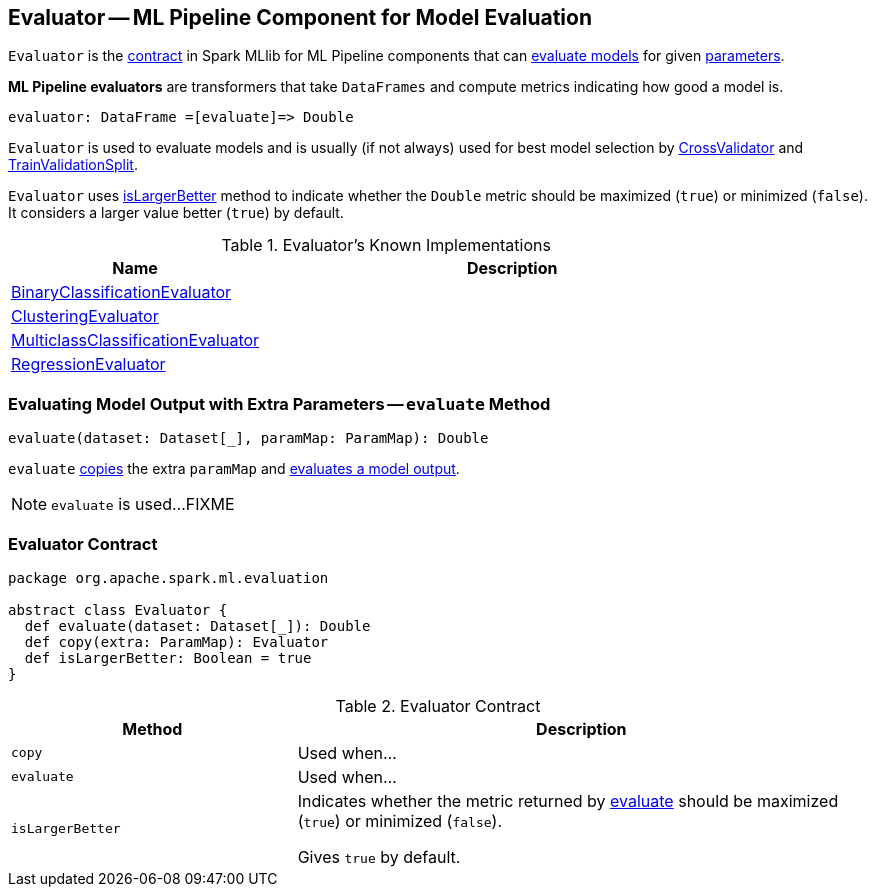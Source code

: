 == [[Evaluator]] Evaluator -- ML Pipeline Component for Model Evaluation

`Evaluator` is the <<contract, contract>> in Spark MLlib for ML Pipeline components that can <<evaluate, evaluate models>> for given link:spark-mllib-Params.adoc[parameters].

*ML Pipeline evaluators* are transformers that take `DataFrames` and compute metrics indicating how good a model is.

```
evaluator: DataFrame =[evaluate]=> Double
```

`Evaluator` is used to evaluate models and is usually (if not always) used for best model selection by link:spark-mllib-CrossValidator.adoc#evaluator[CrossValidator] and link:spark-mllib-TrainValidationSplit.adoc#evaluator[TrainValidationSplit].

`Evaluator` uses <<isLargerBetter, isLargerBetter>> method to indicate whether the `Double` metric should be maximized (`true`) or minimized (`false`). It considers a larger value better (`true`) by default.

[[known-implementations]]
.Evaluator's Known Implementations
[width="100%",cols="1,2",options="header"]
|===
| Name
| Description

| link:spark-mllib-BinaryClassificationEvaluator.adoc[BinaryClassificationEvaluator]
|

| link:spark-mllib-ClusteringEvaluator.adoc[ClusteringEvaluator]
|

| link:spark-mllib-MulticlassClassificationEvaluator.adoc[MulticlassClassificationEvaluator]
|

| link:spark-mllib-RegressionEvaluator.adoc[RegressionEvaluator]
|
|===

=== [[evaluate-paramMap]] Evaluating Model Output with Extra Parameters -- `evaluate` Method

[source, scala]
----
evaluate(dataset: Dataset[_], paramMap: ParamMap): Double
----

`evaluate` <<copy, copies>> the extra `paramMap` and <<evaluate, evaluates a model output>>.

NOTE: `evaluate` is used...FIXME

=== [[contract]] Evaluator Contract

[source, scala]
----
package org.apache.spark.ml.evaluation

abstract class Evaluator {
  def evaluate(dataset: Dataset[_]): Double
  def copy(extra: ParamMap): Evaluator
  def isLargerBetter: Boolean = true
}
----

.Evaluator Contract
[cols="1,2",options="header",width="100%"]
|===
| Method
| Description

| [[copy]] `copy`
| Used when...

| [[evaluate]] `evaluate`
| Used when...

| [[isLargerBetter]] `isLargerBetter`
| Indicates whether the metric returned by <<evaluate, evaluate>> should be maximized (`true`) or minimized (`false`).

Gives `true` by default.
|===
